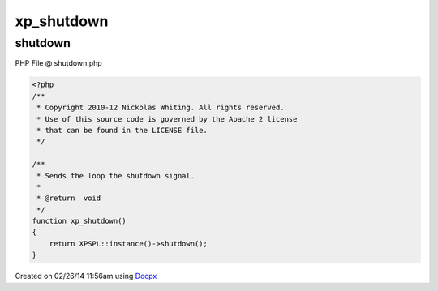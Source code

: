 .. shutdown.php generated using docpx v1.0.0 on 02/26/14 11:56am


xp_shutdown
***********


.. function:: xp_shutdown()


    Sends the loop the shutdown signal.

    :rtype: void 



shutdown
========
PHP File @ shutdown.php

.. code-block:: php

	<?php
	/**
	 * Copyright 2010-12 Nickolas Whiting. All rights reserved.
	 * Use of this source code is governed by the Apache 2 license
	 * that can be found in the LICENSE file.
	 */
	
	/**
	 * Sends the loop the shutdown signal.
	 *
	 * @return  void
	 */
	function xp_shutdown()
	{
	    return XPSPL::instance()->shutdown();
	}

Created on 02/26/14 11:56am using `Docpx <http://github.com/prggmr/docpx>`_